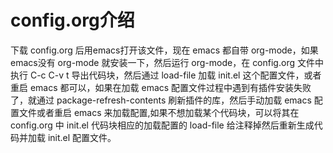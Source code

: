 # emacs_config

* config.org介绍
下载 config.org 后用emacs打开该文件，现在 emacs 都自带 org-mode，如果emacs没有 org-mode 就安装一下，然后运行 org-mode，在 config.org 文件中执行 C-c C-v t 导出代码块，然后通过 load-file 加载 init.el 这个配置文件，或者重启 emacs 都可以，如果在加载 emacs 配置文件过程中遇到有插件安装失败了，就通过 package-refresh-contents 刷新插件的库，然后手动加载 emacs 配置文件或者重启 emacs 来加载配置,如果不想加载某个代码块，可以将其在 config.org 中 init.el 代码块相应的加载配置的 load-file 给注释掉然后重新生成代码并加载 init.el  配置文件。

